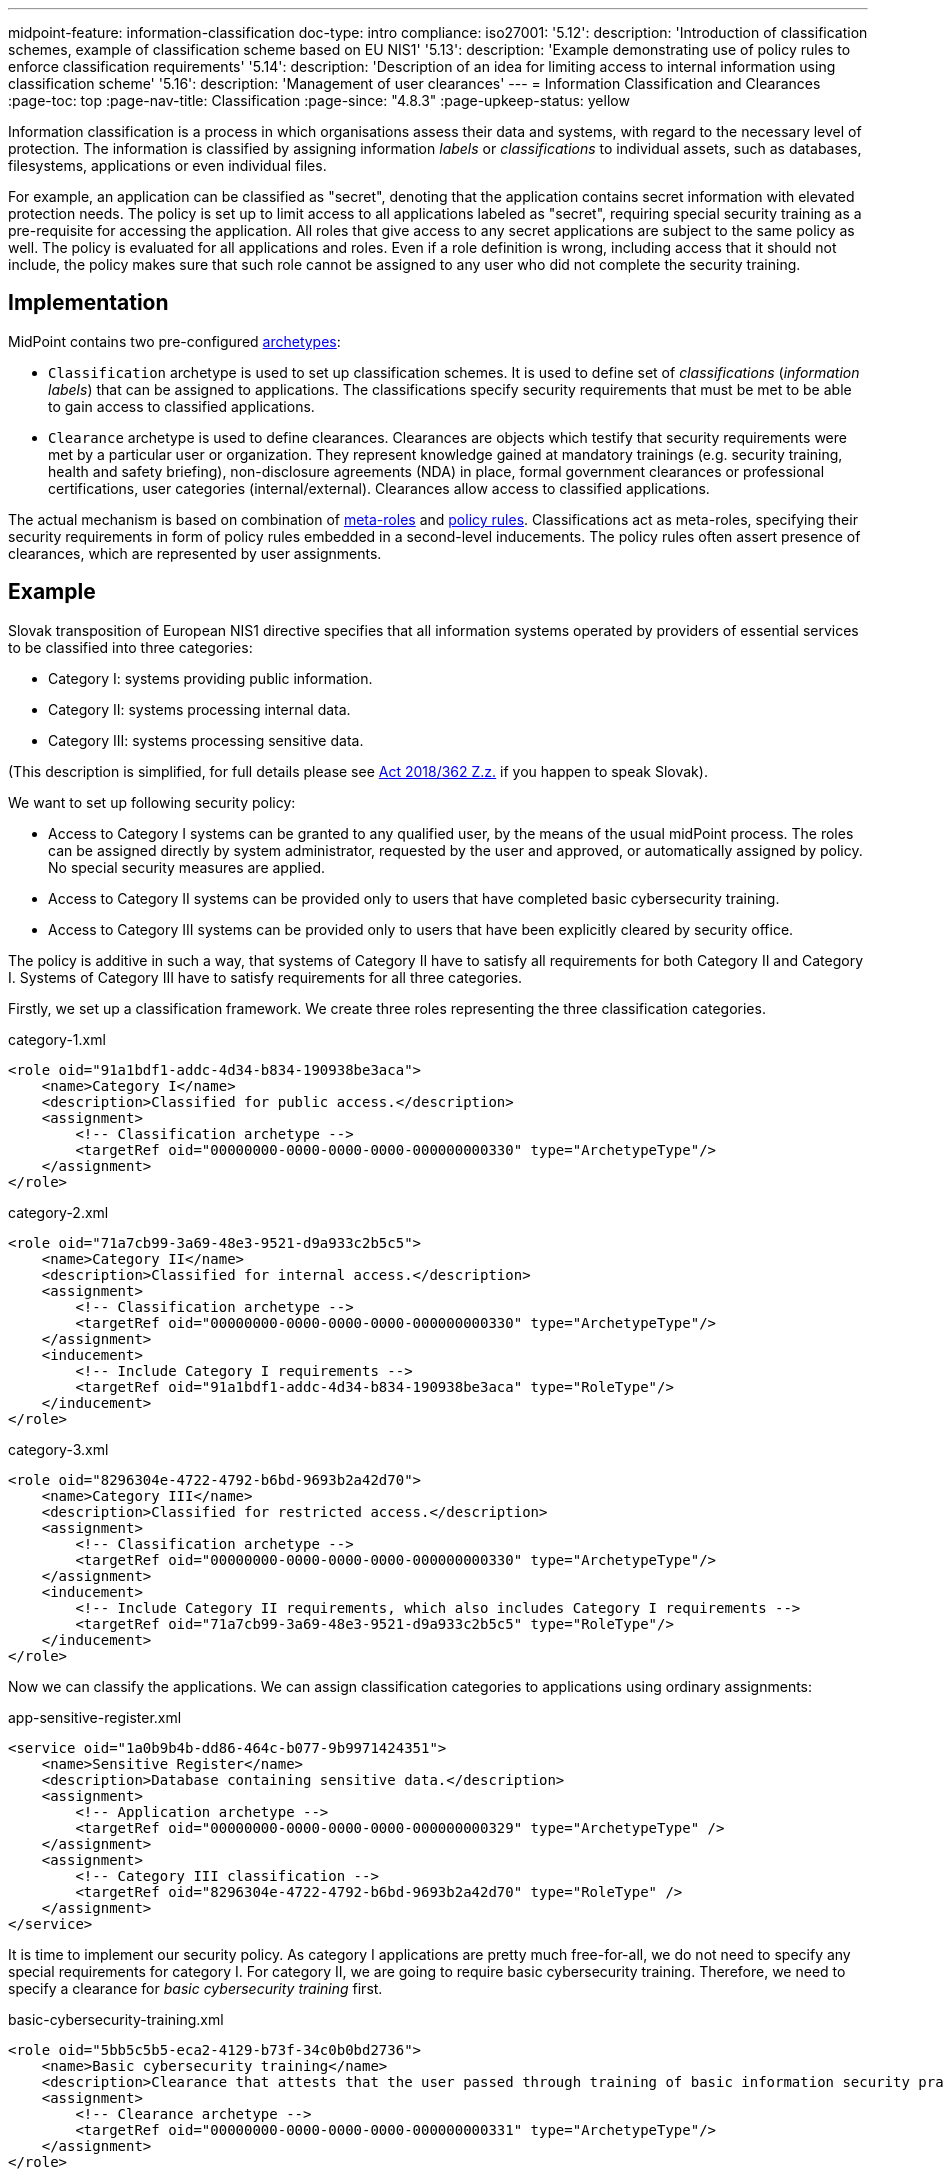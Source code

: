---
midpoint-feature: information-classification
doc-type: intro
compliance:
    iso27001:
        '5.12':
            description: 'Introduction of classification schemes, example of classification scheme based on EU NIS1'
        '5.13':
            description: 'Example demonstrating use of policy rules to enforce classification requirements'
        '5.14':
            description: 'Description of an idea for limiting access to internal information using classification scheme'
        '5.16':
            description: 'Management of user clearances'
---
= Information Classification and Clearances
:page-toc: top
:page-nav-title: Classification
:page-since: "4.8.3"
:page-upkeep-status: yellow

Information classification is a process in which organisations assess their data and systems, with regard to the necessary level of protection.
The information is classified by assigning information _labels_ or _classifications_ to individual assets, such as databases, filesystems, applications or even individual files.

For example, an application can be classified as "secret", denoting that the application contains secret information with elevated protection needs.
The policy is set up to limit access to all applications labeled as "secret", requiring special security training as a pre-requisite for accessing the application.
All roles that give access to any secret applications are subject to the same policy as well.
The policy is evaluated for all applications and roles.
Even if a role definition is wrong, including access that it should not include, the policy makes sure that such role cannot be assigned to any user who did not complete the security training.

== Implementation

MidPoint contains two pre-configured xref:../schema/archetypes/[archetypes]:

* `Classification` archetype is used to set up classification schemes.
It is used to define set of _classifications_ (_information labels_) that can be assigned to applications.
The classifications specify security requirements that must be met to be able to gain access to classified applications.

* `Clearance` archetype is used to define clearances.
Clearances are objects which testify that security requirements were met by a particular user or organization.
They represent knowledge gained at mandatory trainings (e.g. security training, health and safety briefing), non-disclosure agreements (NDA) in place, formal government clearances or professional certifications, user categories (internal/external).
Clearances allow access to classified applications.

The actual mechanism is based on combination of xref:../metaroles/[meta-roles] and xref:../policy-rules/[policy rules].
Classifications act as meta-roles, specifying their security requirements in form of policy rules embedded in a second-level inducements.
The policy rules often assert presence of clearances, which are represented by user assignments.

== Example

Slovak transposition of European NIS1 directive specifies that all information systems operated by providers of essential services to be classified into three categories:

* Category I: systems providing public information.

* Category II: systems processing internal data.

* Category III: systems processing sensitive data.

(This description is simplified, for full details please see https://www.slov-lex.sk/pravne-predpisy/SK/ZZ/2018/362/#prilohy[Act 2018/362 Z.z.] if you happen to speak Slovak).

We want to set up following security policy:

* Access to Category I systems can be granted to any qualified user, by the means of the usual midPoint process.
The roles can be assigned directly by system administrator, requested by the user and approved, or automatically assigned by policy.
No special security measures are applied.

* Access to Category II systems can be provided only to users that have completed basic cybersecurity training.

* Access to Category III systems can be provided only to users that have been explicitly cleared by security office.

The policy is additive in such a way, that systems of Category II have to satisfy all requirements for both Category II and Category I.
Systems of Category III have to satisfy requirements for all three categories.

Firstly, we set up a classification framework.
We create three roles representing the three classification categories.

.category-1.xml
[source,xml]
----
<role oid="91a1bdf1-addc-4d34-b834-190938be3aca">
    <name>Category I</name>
    <description>Classified for public access.</description>
    <assignment>
        <!-- Classification archetype -->
        <targetRef oid="00000000-0000-0000-0000-000000000330" type="ArchetypeType"/>
    </assignment>
</role>
----

.category-2.xml
[source,xml]
----
<role oid="71a7cb99-3a69-48e3-9521-d9a933c2b5c5">
    <name>Category II</name>
    <description>Classified for internal access.</description>
    <assignment>
        <!-- Classification archetype -->
        <targetRef oid="00000000-0000-0000-0000-000000000330" type="ArchetypeType"/>
    </assignment>
    <inducement>
        <!-- Include Category I requirements -->
        <targetRef oid="91a1bdf1-addc-4d34-b834-190938be3aca" type="RoleType"/>
    </inducement>
</role>
----

.category-3.xml
[source,xml]
----
<role oid="8296304e-4722-4792-b6bd-9693b2a42d70">
    <name>Category III</name>
    <description>Classified for restricted access.</description>
    <assignment>
        <!-- Classification archetype -->
        <targetRef oid="00000000-0000-0000-0000-000000000330" type="ArchetypeType"/>
    </assignment>
    <inducement>
        <!-- Include Category II requirements, which also includes Category I requirements -->
        <targetRef oid="71a7cb99-3a69-48e3-9521-d9a933c2b5c5" type="RoleType"/>
    </inducement>
</role>
----

Now we can classify the applications.
We can assign classification categories to applications using ordinary assignments:

.app-sensitive-register.xml
[source,xml]
----
<service oid="1a0b9b4b-dd86-464c-b077-9b9971424351">
    <name>Sensitive Register</name>
    <description>Database containing sensitive data.</description>
    <assignment>
        <!-- Application archetype -->
        <targetRef oid="00000000-0000-0000-0000-000000000329" type="ArchetypeType" />
    </assignment>
    <assignment>
        <!-- Category III classification -->
        <targetRef oid="8296304e-4722-4792-b6bd-9693b2a42d70" type="RoleType" />
    </assignment>
</service>
----

It is time to implement our security policy.
As category I applications are pretty much free-for-all, we do not need to specify any special requirements for category I.
For category II, we are going to require basic cybersecurity training.
Therefore, we need to specify a clearance for _basic cybersecurity training_ first.

.basic-cybersecurity-training.xml
[source,xml]
----
<role oid="5bb5c5b5-eca2-4129-b73f-34c0b0bd2736">
    <name>Basic cybersecurity training</name>
    <description>Clearance that attests that the user passed through training of basic information security practices.</description>
    <assignment>
        <!-- Clearance archetype -->
        <targetRef oid="00000000-0000-0000-0000-000000000331" type="ArchetypeType"/>
    </assignment>
</role>
----

We will assign this clearance to users that have completed the training.
The clearance can be assigned in any way that midPoint supports.
E.g. it may be assigned manually after the training is completed, or automatically assigned based on user property mapped from HR system.

Now we are going to specify security requirements of category II.
We absolutely do *not* want to specify the requirements in every application.
The policy states that _all_ category II systems require cybersecurity training, therefore we are going to specify policy that applied to _all_ categtory II systems.
We are going to specify it at the most natural place: the definition of category II classification.
We will use xref:../policy-rules/[policy rule] for this purpose:

.category-2.xml
[source,xml]
----
<role oid="71a7cb99-3a69-48e3-9521-d9a933c2b5c5">
    <name>Category II</name>
    <description>Classified for internal access.</description>
    <assignment>
        <!-- Classification archetype -->
        <targetRef oid="00000000-0000-0000-0000-000000000330" type="ArchetypeType"/>
    </assignment>
    <inducement>
        <!-- Include Category I requirements -->
        <targetRef oid="91a1bdf1-addc-4d34-b834-190938be3aca" type="RoleType"/>
    </inducement>
    <inducement>
        <orderConstraint>
            <order>2</order>
        </orderConstraint>
        <policyRule>
            <name>required-cybersecurity-training</name>
            <policyConstraints>
                <hasNoAssignment>
                    <!-- Basic cybersecurity training clearance -->
                    <targetRef oid="5bb5c5b5-eca2-4129-b73f-34c0b0bd2736" type="RoleType" />
                </hasNoAssignment>
            </policyConstraints>
            <policyActions>
                <enforcement/>
            </policyActions>
        </policyRule>
    </inducement>
</role>
----

The policy rule prohibits assignment of privilege (policyAction=`enforce`) in case where the user does not have `Basic security training` clearance already assigned.
The policy rule is specified in second-order inducement, therefore it is applied to all applications that have the `Category II` classification.
The second-order inducement is the usual mechanism used in configurations based on xref:../metaroles/[meta-roles], such as this one.

Similarly, definition of category III can be extended with requirements for special security clearance.
We define the clearance first:

.special-security-clearance.xml
[source,xml]
----
<role oid="147a93c6-c8c3-4430-9603-659ffeb5e544">
    <name>Special security clearance</name>
    <description>Special clearance awarded by security office, allowing access to sensitive information.</description>
    <assignment>
        <!-- Clearance archetype -->
        <targetRef oid="00000000-0000-0000-0000-000000000331" type="ArchetypeType"/>
    </assignment>
</role>
----

We can use the approach described above the place requirement for the special clearance to category III definition:

.category-3.xml
[source,xml]
----
<role oid="8296304e-4722-4792-b6bd-9693b2a42d70">
    <name>Category III</name>
    <description>Classified for restricted access.</description>
    <assignment>
        <!-- Classification archetype -->
        <targetRef oid="00000000-0000-0000-0000-000000000330" type="ArchetypeType"/>
    </assignment>
    <inducement>
        <!-- Include Category II requirements, which also includes Category I requirements -->
        <targetRef oid="71a7cb99-3a69-48e3-9521-d9a933c2b5c5" type="RoleType"/>
    </inducement>
    <inducement>
        <orderConstraint>
            <order>2</order>
        </orderConstraint>
        <policyRule>
            <name>required-special-clearance</name>
            <policyConstraints>
                <hasNoAssignment>
                    <!-- Special security clearance -->
                    <targetRef oid="147a93c6-c8c3-4430-9603-659ffeb5e544" type="RoleType" />
                </hasNoAssignment>
            </policyConstraints>
            <policyActions>
                <enforcement/>
            </policyActions>
        </policyRule>
    </inducement>
</role>
----

The policy requires special clearance to gain access to any category III system.
The clearance will probably be awarded to individual users by security office.
However, some job roles or organizational units may be cleared implicitly, given by the nature of their job.
For example, the clearance may be awarded automatically to all members of `Chief Audit Office` organizational unit.
The usual inducement can be used for that:

.chief-audit-office.xml
[source,xml]
----
<org oid="03a7128d-42c8-4056-9f2e-171658562eeb">
    <name>Chief Audit Office</name>
    <inducement>
        <!-- Special security clearance -->
        <targetRef oid="147a93c6-c8c3-4430-9603-659ffeb5e544" type="RoleType" />
    </inducement>
</org>
----

As the categories are meant to form a hierarchy, the security requirements specified for the categories are cumulative.
Access to category III systems can be granted only if all the explicit requirements for category III, category II and category I are satisfied.
In our case, the access can be granted only if the user has both the security training and special clearance.

The policy specified in this way acts as an _ultimate_ policy.
As long as application roles are properly associated with applications, it does not matter how business roles are defined for the policy to work.
In case that a business role includes wrong application role, which provides inappropriate access to sensitive application, such role cannot be assigned unless the required clearances are present.
This is an implementation of multi-layer security policy, specifying rules that must be maintained at all times.

NOTE: Application roles must have inducement to applications for the policy to work.
This is a general best practice in all cases that application roles are used.
The roles must have inducement to applications, even if applications are "empty", not containing any construction statements.
The applications are the objects that link the classifications and the roles, therefore it is essential to maintain the link.

== Further Tips

* Classifications can be used to place requirements on users that have access to classified systems.
E.g. Category III classification can be used to make sure that the users accessing category III systems have enrolled in multi-factor authentication.
However, the details how the multi-factor authentication is set up is specific to authentication (access mamanegement) system used in conjunction with midPoint.
MidPoint cannot enforce multi-factor authentication alone.
// TODO: create an example for this: Add new clearance "access to internal information", which will be required by cat.III. This clearance will be included in "Employee" archetype and in "NDA" clearance.
// TODO: Refer from ISO 27001 5.14

* Classifications (labels) can be used to set up certification policies.
E.g. certify access to category III systems every 6 months, certify access to category II annually and category I is certified bi-annually.
// TODO: create an example for this, after 4.9 when new certification settles in.
// TODO: Refer from ISO 27001 5.13

* As clearances are assigned to users using ordinary feature:assignment[assignments], feature:access-certification[access certification] features can be used to regularly re-certify the  clearances. Furthermore, the feature:schema-activation[activation mechanisms] of the assignment can be used to assign clearances for a limited time period.
// TODO: create an example for this, after 4.9 when new certification settles in.
// TODO: Refer from ISO 27001 5.6

// TODO * As classifications (labels) are assigned to relevant objects using ordinary feature:assignment[assignments], feature:access-certification[access certification] features can be used to regularly re-certify the classifications.
// TODO: we need ability to replace assignment in certification, not just removal of assignment
// TODO: create an example for this, after 4.9 when new certification settles in.
// TODO: Refer from ISO 27001 5.12

// TODO: Pre-defined classification "Privileged Access"

// TODO: recommendation: model all "special" privileges or states as clearances, e.g. NDA, security trainings, clearances based on inspections and investigations. This means that they can be re-verified using ordinary certification. (ISO27001 5.16)

== Limitations

The concept of classifications and clearances is based on existing stable midPoint functionality of xref:../policy-rules/[policy rules] and xref:../metaroles/[meta-roles], therefore the policy enforcement is fully supported.
However, there are limitation regarding _visibility_ of the policy.
The classification labels are visible for applications that they are directly assigned to, yet they are not visible for roles.
Generally speaking, visibility of policy rules and their execution is somehow limited in current midPoint versions.

== See Also

* xref:../policy-rules/[]

* xref:../metaroles/[]

* xref:/midpoint/features/planned/classification/[]
